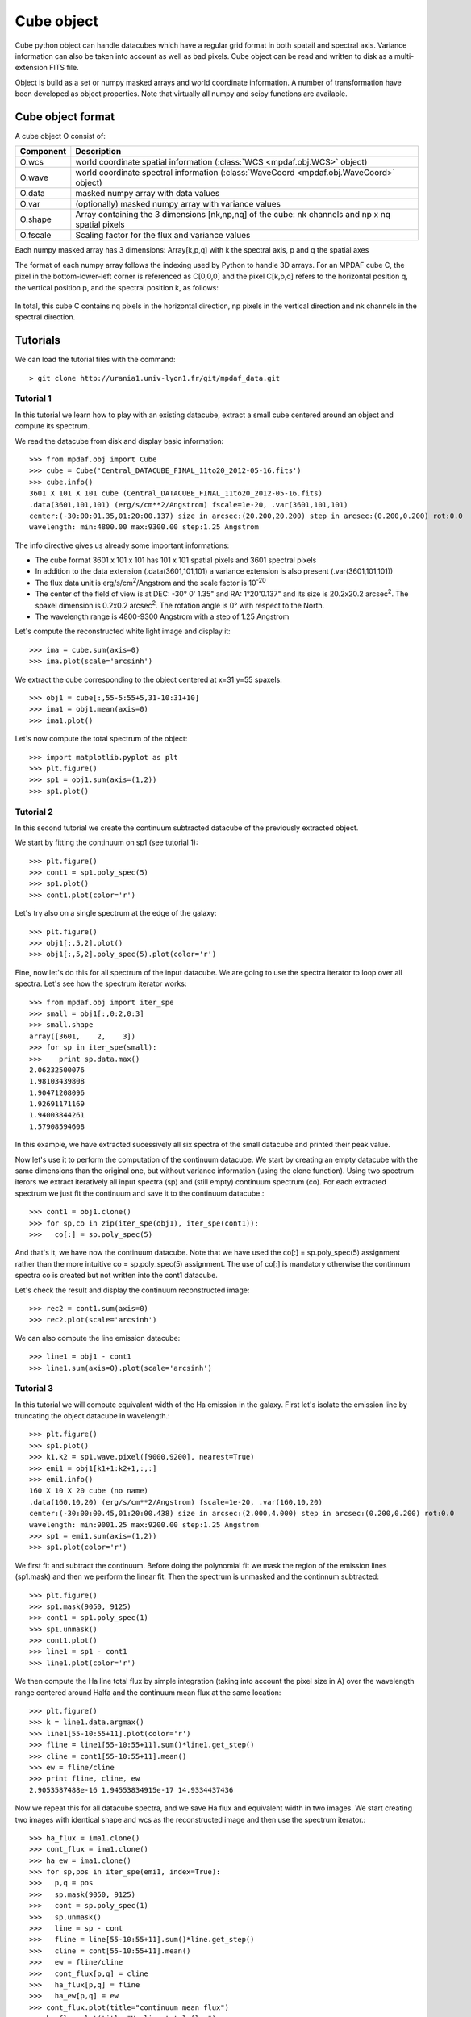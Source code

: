 Cube object
***********

Cube python object can handle datacubes which have a regular grid format in both spatail and spectral axis.
Variance information can also be taken into account as well as bad pixels. 
Cube object can be read and written to disk as a multi-extension FITS file.

Object is build as a set or numpy masked arrays and world coordinate information. A number of transformation
have been developed  as object properties. Note that virtually all numpy and scipy functions are available.

Cube object format
==================

A cube object O consist of:

+------------+--------------------------------------------------------------------------------------------------+
| Component  | Description                                                                                      |
+============+==================================================================================================+
| O.wcs      | world coordinate spatial information (:class:`WCS <mpdaf.obj.WCS>` object)                       |
+------------+--------------------------------------------------------------------------------------------------+
| O.wave     | world coordinate spectral information  (:class:`WaveCoord <mpdaf.obj.WaveCoord>` object)         |
+------------+--------------------------------------------------------------------------------------------------+
| O.data     | masked numpy array with data values                                                              |
+------------+--------------------------------------------------------------------------------------------------+
| O.var      | (optionally) masked numpy array with variance values                                             |
+------------+--------------------------------------------------------------------------------------------------+
| O.shape    | Array containing the 3 dimensions [nk,np,nq] of the cube: nk channels and np x nq spatial pixels |
+------------+--------------------------------------------------------------------------------------------------+
| O.fscale   | Scaling factor for the flux and variance values                                                  |
+------------+--------------------------------------------------------------------------------------------------+

Each numpy masked array has 3 dimensions: Array[k,p,q] with k the spectral axis, p and q the spatial axes

The format of each numpy array follows the indexing used by Python to 
handle 3D arrays. For an MPDAF cube C, the pixel in the bottom-lower-left corner is 
referenced as C[0,0,0] and the pixel C[k,p,q] refers to the horizontal position 
q, the vertical position p, and the spectral position k, as follows:

.. figure:: user_manual_cube_images/gridcube.jpg
  :align: center

In total, this cube C contains nq pixels in the horizontal direction, 
np pixels in the vertical direction and nk channels in the spectral direction.


Tutorials
=========

We can load the tutorial files with the command::

 > git clone http://urania1.univ-lyon1.fr/git/mpdaf_data.git

Tutorial 1
----------

In this tutorial we learn how to play with an existing datacube, extract a small cube centered around an object and compute its spectrum.

We read the datacube from disk and display basic information::

 >>> from mpdaf.obj import Cube
 >>> cube = Cube('Central_DATACUBE_FINAL_11to20_2012-05-16.fits')
 >>> cube.info()
 3601 X 101 X 101 cube (Central_DATACUBE_FINAL_11to20_2012-05-16.fits)
 .data(3601,101,101) (erg/s/cm**2/Angstrom) fscale=1e-20, .var(3601,101,101)
 center:(-30:00:01.35,01:20:00.137) size in arcsec:(20.200,20.200) step in arcsec:(0.200,0.200) rot:0.0
 wavelength: min:4800.00 max:9300.00 step:1.25 Angstrom

The info directive gives us already some important informations:

- The cube format 3601 x 101 x 101 has 101 x 101 spatial pixels and 3601 spectral pixels
- In addition to the data extension (.data(3601,101,101) a variance extension is also present (.var(3601,101,101))
- The flux data unit is erg/s/cm\ :sup:`2`/Angstrom and the scale factor is 10\ :sup:`-20`
- The center of the field of view is at DEC: -30° 0' 1.35" and RA: 1°20'0.137" and its size is 20.2x20.2 arcsec\ :sup:`2`. The spaxel dimension is 0.2x0.2 arcsec\ :sup:`2`. The rotation angle is 0° with respect to the North.
- The wavelength range is 4800-9300 Angstrom with a step of 1.25 Angstrom

Let's compute the reconstructed white light image and display it::

 >>> ima = cube.sum(axis=0)
 >>> ima.plot(scale='arcsinh')

.. figure::  user_manual_cube_images/recima1.png
   :align:   center

We extract the cube corresponding to the object centered at x=31 y=55 spaxels::

 >>> obj1 = cube[:,55-5:55+5,31-10:31+10]
 >>> ima1 = obj1.mean(axis=0)
 >>> ima1.plot()

.. figure::  user_manual_cube_images/recima2.png
   :align:   center

Let's now compute the total spectrum of the object::

 >>> import matplotlib.pyplot as plt
 >>> plt.figure()
 >>> sp1 = obj1.sum(axis=(1,2))
 >>> sp1.plot()

.. figure::  user_manual_cube_images/spec1.png
   :align:   center

Tutorial 2
----------

In this second tutorial we create the continuum subtracted datacube of the previously extracted object.

We start by fitting the continuum on sp1 (see tutorial 1)::

 >>> plt.figure()
 >>> cont1 = sp1.poly_spec(5)
 >>> sp1.plot()
 >>> cont1.plot(color='r')

.. figure::  user_manual_cube_images/spec2.png
   :align:   center

Let's try also on a single spectrum at the edge of the galaxy::

 >>> plt.figure()
 >>> obj1[:,5,2].plot()
 >>> obj1[:,5,2].poly_spec(5).plot(color='r')

.. figure::  user_manual_cube_images/spec3.png
   :align:   center

Fine, now let's do this for all spectrum of the input datacube. We are going to use the spectra iterator
to loop over all spectra.
Let's see how the spectrum iterator works::

 >>> from mpdaf.obj import iter_spe
 >>> small = obj1[:,0:2,0:3]
 >>> small.shape
 array([3601,    2,    3])
 >>> for sp in iter_spe(small):
 >>> 	print sp.data.max()
 2.06232500076
 1.98103439808
 1.90471208096
 1.92691171169
 1.94003844261
 1.57908594608

In this example, we have extracted sucessively all six spectra of the small datacube and printed their peak value.

Now let's use it to perform the computation of the continuum datacube.
We start by creating an empty datacube with the same dimensions than the original one, but without variance
information (using the clone function). Using two spectrum iterors we extract iteratively
all input spectra (sp) and (still
empty) continuum spectrum (co). For each extracted spectrum we just fit the continuum and save it to the
continuum datacube.::

 >>> cont1 = obj1.clone()
 >>> for sp,co in zip(iter_spe(obj1), iter_spe(cont1)):
 >>>   co[:] = sp.poly_spec(5)

And that's it, we have now the continuum datacube. Note that we have used the co[:] = sp.poly_spec(5)
assignment rather than the more intuitive co = sp.poly_spec(5) assignment. The use of co[:] is mandatory
otherwise the continnum spectra co is created but not written into the cont1 datacube.

Let's check the result and display the continuum reconstructed image::

 >>> rec2 = cont1.sum(axis=0)
 >>> rec2.plot(scale='arcsinh')

.. figure::  user_manual_cube_images/recima4.png
   :align:   center

We can also compute the line emission datacube::

 >>> line1 = obj1 - cont1
 >>> line1.sum(axis=0).plot(scale='arcsinh')

.. figure::  user_manual_cube_images/recima5.png
   :align:   center


Tutorial 3
----------

In this tutorial we will compute equivalent width of the Ha emission in the galaxy.
First let's isolate the emission line by truncating the object datacube in wavelength.::

 >>> plt.figure()
 >>> sp1.plot()
 >>> k1,k2 = sp1.wave.pixel([9000,9200], nearest=True)
 >>> emi1 = obj1[k1+1:k2+1,:,:]
 >>> emi1.info()
 160 X 10 X 20 cube (no name)
 .data(160,10,20) (erg/s/cm**2/Angstrom) fscale=1e-20, .var(160,10,20)
 center:(-30:00:00.45,01:20:00.438) size in arcsec:(2.000,4.000) step in arcsec:(0.200,0.200) rot:0.0
 wavelength: min:9001.25 max:9200.00 step:1.25 Angstrom
 >>> sp1 = emi1.sum(axis=(1,2))
 >>> sp1.plot(color='r')
 
.. figure::  user_manual_cube_images/spec4.png
   :align:   center

We first fit and subtract the continuum. Before doing the polynomial fit we mask the region of
the emission lines (sp1.mask) and then we perform the linear fit. Then the spectrum is unmasked
and the continnum subtracted::

 >>> plt.figure()
 >>> sp1.mask(9050, 9125)
 >>> cont1 = sp1.poly_spec(1)
 >>> sp1.unmask()
 >>> cont1.plot()
 >>> line1 = sp1 - cont1
 >>> line1.plot(color='r')
 
.. figure::  user_manual_cube_images/spec5.png
   :align:   center

We then compute the Ha line total flux by simple integration (taking into account the pixel size in A)
over the wavelength range centered around Halfa and the continuum mean flux at the same location::

 >>> plt.figure()
 >>> k = line1.data.argmax()
 >>> line1[55-10:55+11].plot(color='r')
 >>> fline = line1[55-10:55+11].sum()*line1.get_step()
 >>> cline = cont1[55-10:55+11].mean()
 >>> ew = fline/cline
 >>> print fline, cline, ew
 2.9053587488e-16 1.94553834915e-17 14.9334437436
 
.. figure::  user_manual_cube_images/spec6.png
   :align:   center

Now we repeat this for all datacube spectra, and we  save Ha flux and equivalent width in two images.
We start creating two images with identical shape and wcs as the reconstructed image and then use
the spectrum iterator.::

 >>> ha_flux = ima1.clone()
 >>> cont_flux = ima1.clone()
 >>> ha_ew = ima1.clone()
 >>> for sp,pos in iter_spe(emi1, index=True):
 >>>   p,q = pos
 >>>   sp.mask(9050, 9125)
 >>>   cont = sp.poly_spec(1)
 >>>   sp.unmask()
 >>>   line = sp - cont
 >>>   fline = line[55-10:55+11].sum()*line.get_step()
 >>>   cline = cont[55-10:55+11].mean()
 >>>   ew = fline/cline
 >>>   cont_flux[p,q] = cline
 >>>   ha_flux[p,q] = fline
 >>>   ha_ew[p,q] = ew
 >>> cont_flux.plot(title="continuum mean flux")
 >>> ha_flux.plot(title="Ha line total flux")
 >>> import numpy as np
 >>> ha_ew.mask_selection(np.where((ima1.data*ima1.fscale)<0.4*1E-18))
 >>> ha_ew.plot(title="Ha line ew")
 
.. image::  user_manual_cube_images/recima6.png
   
.. image::  user_manual_cube_images/recima7.png

.. image::  user_manual_cube_images/recima8.png


Tutorial 4
----------

In this tutorial we are going to process our datacube in spatial direction. We consider the datacube as a collection of
monochromatic images and we process each of them. For each monochromatic image we apply a convolution by a gaussian kernel::

 >>> from mpdaf.obj import iter_ima
 >>> cube2 = cube.clone()
 >>> for ima,k in iter_ima(cube, index=True):
 >>>   cube2[k,:,:] = ima.gaussian_filter()
 >>> cube.sum(axis=0).plot(title='before Gaussian filter')
 >>> cube2.sum(axis=0).plot(title='after Gaussian filter')
 
.. image::  user_manual_cube_images/recima9.png

.. image::  user_manual_cube_images/recima10.png

Tutorial 5
----------

In this tutorial, we will use the spectrum iterator (Tutorial 3) to compute the 
emission line velocity field in one of the objects. We start by extracting the object 
from Tutorial 1 and computing the total spectrum to retrieve the central peak of the 
emission line::

 >>> from mpdaf.obj import Cube
 >>> from mpdaf.obj import iter_spe
 >>> import numpy as np
 >>> cube=Cube('Central_DATACUBE_FINAL_11to20_2012-05-16.fits')
 >>> obj1=cube[:,55-5:55+5,31-10:31+10]
 >>> sp1=obj1.sum(axis=(1,2))
 >>> ltotal=sp1.gauss_fit(9000.0,9200.0).lpeak

We then create three maps by cloning the continuum image and computing the 
line fit parameters spectrum by spectrum on the datacube::

 >>> im1=obj1.mean(axis=0)
 >>> lfield=im1.clone()
 >>> sfield=im1.clone()
 >>> ffield=im1.clone()

 >>> for sp,pos in iter_spe(obj1,index=True):
 >>>     p,q=pos
 >>>     g=sp.gaussfit(9000.0,9200.0)
 >>>     lfield[p,q]=(g.lpeak-ltotal)*300000/ltotal    # velocity shift from the mean
 >>>     sfield[p,q]=(g.fwhm/2.35)*300000/g.lpeak      # velocity dispersion
 >>>     ffield[p,q]=g.flux                            # line flux

We then plot the resulting velocity field, masking the outliers::

 >>> lfield2=lfield>-200
 >>> lfield3=lfield2<200 
 >>> lfield3.plot()

.. image::  user_manual_cube_images/vfield.png

Tutorial 6
----------

In this tutorial, we will use the image iterator (Tutorial 4) to fit and remove a background 
gradient from the simulated datacube Central_DATACUBE_bkg.fits. We start by loading this cube 
and creating a copy for the background-subtracted cube we want to create::

 >>> from mpdaf.obj import Cube
 >>> from mpdaf.obj import iter_ima
 >>> import numpy as np
 >>> cube=Cube('Central_DATACUBE_bkg.fits')
 >>> cube2=cube.copy()

For each image of the cube, we fit a 2nd order polynomial to the background values 
(selected here by simply applying a flux threshold to mask all bright objects). We 
do so by doing a chi^2 minimization over the polynomial coefficients using the 
numpy recipe np.linalg.lstsq()::

 >>> for ima,k in iter_ima(cube, index=True):
 >>>    print k
 >>>    ksel = np.where(ima.data.data*ima.fscale<2.5e-20)
 >>>    pval = ksel[0]
 >>>    qval = ksel[1]
 >>>    zval = ima.data.data[ksel]
 >>>    degree=2
 >>>    Ap=np.vander(pval,degree)
 >>>    Aq=np.vander(qval,degree)
 >>>    A=np.hstack((Ap,Aq))

 >>>    (coeffs,residuals,rank,sing_vals)=np.linalg.lstsq(A,zval)
   
 >>>    fp=np.poly1d(coeffs[0:degree])
 >>>    fq=np.poly1d(coeffs[degree:2*degree])
   
 >>>    X,Y = np.meshgrid(xrange(ima.shape[0]),xrange(ima.shape[1]))
 >>>    cube2[k,:,:] = (cube[k,:,:].data-np.array(map(lambda q,p: fp(p)+fq(q),Y,X)))*cube.fscale

We can then write the output datacube and compare the results for one of the slices::

 >>> cube2.write('Central_DATACUBE_bkgsub.fits')
 >>> cube[1000,:,:].plot(vmin=-1e-20,vmax=4e-20)
 >>> cube2[1000,:,:].plot(vmin=-1e-20,vmax=4e-20)

.. image::  user_manual_cube_images/cube1.png
.. image::  user_manual_cube_images/cube2.png

Reference
=========

:func:`mpdaf.obj.Cube <mpdaf.obj.Cube>` is the classic cube constructor.

:func:`mpdaf.obj.Cube.copy <mpdaf.obj.Cube.copy>` copies Cube object in a new one and returns it.

:func:`mpdaf.obj.Cube.clone <mpdaf.obj.Cube.clone>` returns a new cube of the same shape and coordinates, filled with zeros.

:func:`mpdaf.obj.Cube.info <mpdaf.obj.Cube.info>` prints information.

:func:`mpdaf.obj.Cube.write <mpdaf.obj.Cube.write>` saves the Cube in a FITS file.


Indexing
--------

:func:`Cube[k,p,q] <mpdaf.obj.Cube.__getitem__>` returns the corresponding value.

:func:`Cube[k1:k2,p1:p2,q1:q2] <mpdaf.obj.Cube.__getitem__>` returns the sub-cube.

:func:`Cube[k,:,:] <mpdaf.obj.Cube.__getitem__>` returns an Image.

:func:`Cube[:,p,q] <mpdaf.obj.Cube.__getitem__>` returns a Spectrum.

:func:`Cube[k,p,q] = value <mpdaf.obj.Cube.__setitem__>` sets value in Cube.data[k,p,q]

:func:`Cube[k1:k2,p1:p2,q1:q2] = array <mpdaf.obj.Cube.__setitem__>` sets the corresponding part of Cube.data.


Getters and setters
-------------------

:func:`mpdaf.obj.Cube.get_lambda <mpdaf.obj.Cube.get_lambda>` returns the sub-cube corresponding to a wavelength range.

:func:`mpdaf.obj.Cube.get_step <mpdaf.obj.Cube.get_step>` returns the cube steps.

:func:`mpdaf.obj.Cube.get_range <mpdaf.obj.Cube.get_range>` returns minimum and maximum values of cube coordiantes.

:func:`mpdaf.obj.Cube.get_start <mpdaf.obj.Cube.get_start>` returns coordinates values corresponding to pixel (0,0,0).

:func:`mpdaf.obj.Cube.get_end <mpdaf.obj.Cube.get_end>` returns coordinates values corresponding to pixel (-1,-1,-1).

:func:`mpdaf.obj.Cube.get_rot <mpdaf.obj.Cube.get_rot>` returns the rotation angle.

:func:`mpdaf.obj.Cube.set_wcs <mpdaf.obj.Cube.set_wcs>` sets the world coordinates.

:func:`mpdaf.obj.Cube.set_var <mpdaf.obj.Cube.set_var>` sets the variance array.


Mask
----

:func:`<= <mpdaf.obj.Cube.__le__>` masks data array where greater than a given value.                                 

:func:`< <mpdaf.obj.Cube.__lt__>` masks data array where greater or equal than a given value. 

:func:`>= <mpdaf.obj.Cube.__ge__>` masks data array where less than a given value.

:func:`> <mpdaf.obj.Cube.__gt__>` masks data array where less or equal than a given value.

:func:`mpdaf.obj.Cube.unmask <mpdaf.obj.Cube.unmask>` unmasks the cube (just invalid data (nan,inf) are masked) (in place).

:func:`mpdaf.obj.Cube.mask_variance <mpdaf.obj.Cube.mask_variance>` masks pixels with a variance upper than threshold value.

:func:`mpdaf.obj.Cube.mask_selection <mpdaf.obj.Cube.mask_selection>` masks pixels corresponding to a selection.


Arithmetic
----------

:func:`\+ <mpdaf.obj.Cube.__add__>` makes a addition.

:func:`\- <mpdaf.obj.Cube.__sub__>` makes a substraction .

:func:`\* <mpdaf.obj.Cube.__mul__>` makes a multiplication.

:func:`/ <mpdaf.obj.Cube.__div__>` makes a division.

:func:`\*\* <mpdaf.obj.Cube.__pow__>`  computes the power exponent of data extensions.

:func:`mpdaf.obj.Cube.sqrt <mpdaf.obj.Cube.sqrt>` computes the positive square-root of data extension.

:func:`mpdaf.obj.Cube.abs <mpdaf.obj.Cube.abs>` computes the absolute value of data extension.

:func:`mpdaf.obj.Cube.sum <mpdaf.obj.Cube.sum>` returns the sum over the given axis.

:func:`mpdaf.obj.Cube.mean <mpdaf.obj.Cube.mean>` returns the mean over the given axis.


Transformation
--------------

:func:`mpdaf.obj.Cube.resize <mpdaf.obj.Cube.resize>` resizes the cube to have a minimum number of masked values (in place).

:func:`mpdaf.obj.Cube.rebin_factor <mpdaf.obj.Cube.rebin_factor>` shrinks the size of the cube by factor.


